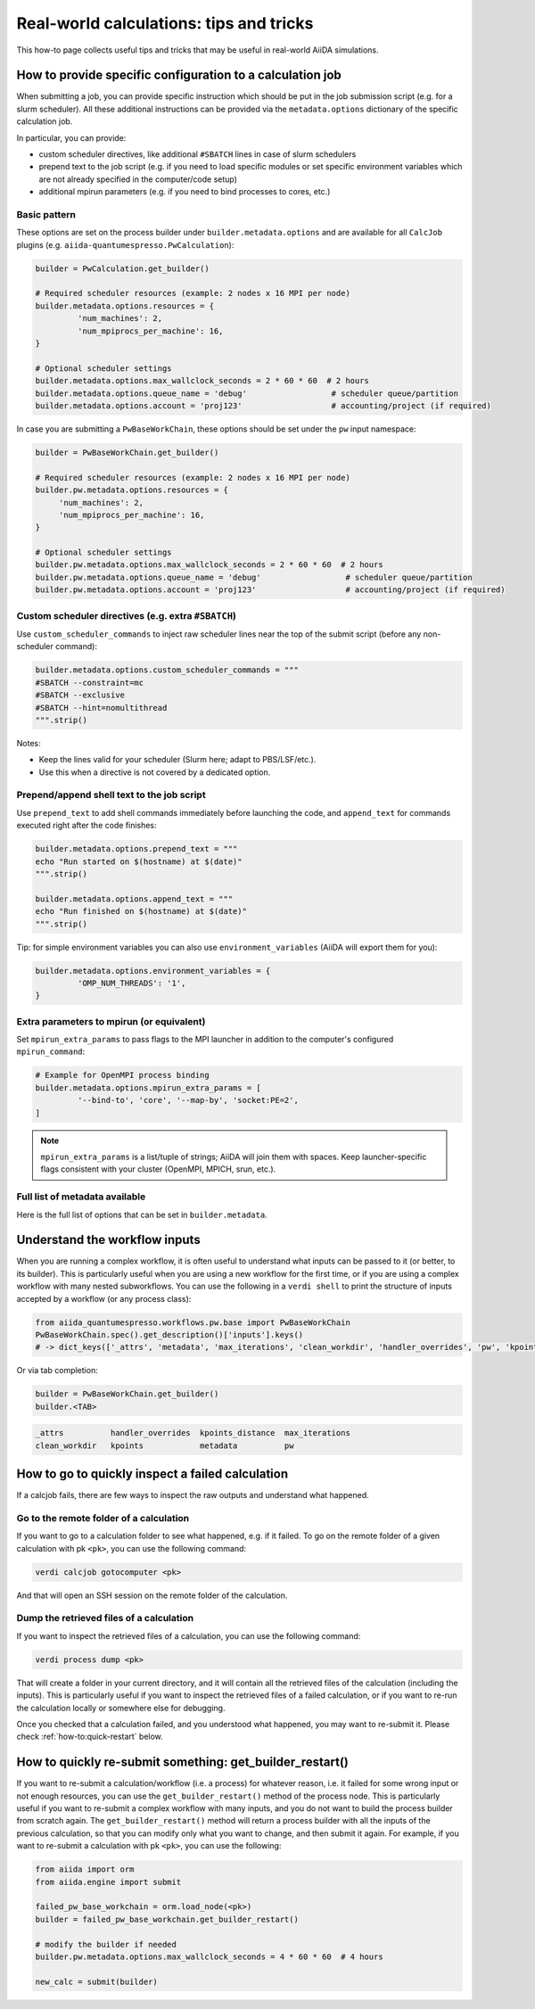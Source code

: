 .. _how-to:real-world-tricks:

========================================
Real-world calculations: tips and tricks
========================================

This how-to page collects useful tips and tricks that may be useful in real-world AiiDA simulations.

How to provide specific configuration to a calculation job
==========================================================

When submitting a job, you can provide specific instruction which should be put in the job submission script (e.g. for a slurm scheduler).
All these additional instructions can be provided via the ``metadata.options`` dictionary of the specific calculation job.

In particular, you can provide:

- custom scheduler directives, like additional ``#SBATCH`` lines in case of slurm schedulers
- prepend text to the job script (e.g. if you need to load specific modules or set specific environment variables which are not already specified in the computer/code setup)
- additional mpirun parameters (e.g. if you need to bind processes to cores, etc.)


Basic pattern
-------------

These options are set on the process builder under ``builder.metadata.options`` and are available for all ``CalcJob`` plugins (e.g. ``aiida-quantumespresso.PwCalculation``):

.. code-block:: python

	builder = PwCalculation.get_builder() 

	# Required scheduler resources (example: 2 nodes x 16 MPI per node)
	builder.metadata.options.resources = {
		 'num_machines': 2,
		 'num_mpiprocs_per_machine': 16,
	}

	# Optional scheduler settings
	builder.metadata.options.max_wallclock_seconds = 2 * 60 * 60  # 2 hours
	builder.metadata.options.queue_name = 'debug'                  # scheduler queue/partition
	builder.metadata.options.account = 'proj123'                   # accounting/project (if required)

In case you are submitting a ``PwBaseWorkChain``, these options should be set under the ``pw`` input namespace:

.. code-block:: python

    builder = PwBaseWorkChain.get_builder() 

    # Required scheduler resources (example: 2 nodes x 16 MPI per node)
    builder.pw.metadata.options.resources = {
         'num_machines': 2,
         'num_mpiprocs_per_machine': 16,
    }

    # Optional scheduler settings
    builder.pw.metadata.options.max_wallclock_seconds = 2 * 60 * 60  # 2 hours
    builder.pw.metadata.options.queue_name = 'debug'                  # scheduler queue/partition
    builder.pw.metadata.options.account = 'proj123'                   # accounting/project (if required)

Custom scheduler directives (e.g. extra ``#SBATCH``)
----------------------------------------------------

Use ``custom_scheduler_commands`` to inject raw scheduler lines near the top of the submit script (before any non-scheduler command):

.. code-block:: python

	builder.metadata.options.custom_scheduler_commands = """
	#SBATCH --constraint=mc
	#SBATCH --exclusive
	#SBATCH --hint=nomultithread
	""".strip()

Notes:

- Keep the lines valid for your scheduler (Slurm here; adapt to PBS/LSF/etc.).
- Use this when a directive is not covered by a dedicated option.


Prepend/append shell text to the job script
-------------------------------------------

Use ``prepend_text`` to add shell commands immediately before launching the code, and ``append_text`` for commands executed right after the code finishes:

.. code-block:: python

	builder.metadata.options.prepend_text = """
	echo "Run started on $(hostname) at $(date)"
	""".strip()

	builder.metadata.options.append_text = """
	echo "Run finished on $(hostname) at $(date)"
	""".strip()

Tip: for simple environment variables you can also use ``environment_variables`` (AiiDA will export them for you):

.. code-block:: python

	builder.metadata.options.environment_variables = {
		 'OMP_NUM_THREADS': '1',
	}



Extra parameters to mpirun (or equivalent)
------------------------------------------

Set ``mpirun_extra_params`` to pass flags to the MPI launcher in addition to the computer's configured ``mpirun_command``:

.. code-block:: python

	# Example for OpenMPI process binding
	builder.metadata.options.mpirun_extra_params = [
		 '--bind-to', 'core', '--map-by', 'socket:PE=2',
	]

.. note::
	``mpirun_extra_params`` is a list/tuple of strings; AiiDA will join them with spaces. Keep launcher-specific flags consistent with your cluster (OpenMPI, MPICH, srun, etc.).


Full list of metadata available
-------------------------------

Here is the full list of options that can be set in ``builder.metadata``.

.. dropdown:: Click to see all available metadata options

    The following fields can be set on ``builder.metadata``:

    - call_link_label (str): The label to use for the CALL link if the process is called by another process.
    - computer (Computer | None): When using a "local" code, set the computer on which the calculation should be run.
    - description (str | None): Description to set on the process node.
    - disable_cache (bool | None): Do not consider the cache for this process, ignoring all other caching configuration rules.
    - dry_run (bool): When set to True will prepare the calculation job for submission but not actually launch it.
    - label (str | None): Label to set on the process node.
    - options (Namespace):

      - account (str | None): Set the account to use for the queue on the remote computer.
      - additional_retrieve_list (list | tuple | None): Relative file paths to retrieve in addition to what the plugin specifies.
      - append_text (str): Text appended to the scheduler-job script just after the code execution.
      - custom_scheduler_commands (str): Raw scheduler directives inserted before any non-scheduler command (e.g. extra ``#SBATCH`` lines).
      - environment_variables (dict): Environment variables to export for this calculation.
      - environment_variables_double_quotes (bool): If True, use double quotes instead of single quotes to escape ``environment_variables``.
      - import_sys_environment (bool): If True, the submission script will load the system environment variables.
      - input_filename (str): Name of the main input file written to the remote working directory.
      - max_memory_kb (int | None): Maximum memory in kilobytes to request from the scheduler.
      - max_wallclock_seconds (int | None): Wallclock time in seconds requested from the scheduler.
      - mpirun_extra_params (list | tuple): Extra parameters passed to the MPI launcher in addition to the computer's configured command.
      - output_filename (str): Name of the primary output file produced by the code.
      - parser_name (str): Entry point name of the parser to use for this calculation.
      - prepend_text (str): Text prepended in the scheduler-job script just before the code execution.
      - priority (str | None): Job priority (if supported by the scheduler).
      - qos (str | None): Quality of service to use for the queue on the remote computer.
      - queue_name (str | None): Name of the queue/partition on the remote computer.
      - rerunnable (bool | None): Whether the job can be requeued/rerun by the scheduler.
      - resources (dict) [required]: Scheduler resources (e.g. number of nodes, CPUs, MPI per machine). The exact keys are scheduler-plugin dependent.
      - scheduler_stderr (str): Filename to which the scheduler stderr stream is written.
      - scheduler_stdout (str): Filename to which the scheduler stdout stream is written.
      - stash (Namespace): Directives to stash files after the calculation completes.

        - dereference (bool | None): Whether to follow symlinks while stashing (applies to certain stash modes).
        - source_list (tuple | list | None): Relative filepaths in the remote directory to be stashed.
        - stash_mode (str | None): Mode with which to perform stashing; value of ``aiida.common.datastructures.StashMode``.
        - target_base (str | None): Base location to stash files to (e.g. absolute path on remote computer for copy mode).
      - submit_script_filename (str): Filename to which the job submission script is written.
      - withmpi (bool): Whether to run the code with the MPI launcher.
      - without_xml (bool | None): If True, the parser will not fail if a normally expected XML file is missing in the retrieved folder (plugin-dependent).
    - store_provenance (bool): If False, provenance will not be stored in the database (use with care).


Understand the workflow inputs
==============================

When you are running a complex workflow, it is often useful to understand what inputs can be passed to it (or better, to its builder).
This is particularly useful when you are using a new workflow for the first time, or if you are using a complex workflow with many nested subworkflows.
You can use the following in a ``verdi shell`` to print the structure of inputs accepted by a workflow (or any process class):

.. code-block:: python

  from aiida_quantumespresso.workflows.pw.base import PwBaseWorkChain
  PwBaseWorkChain.spec().get_description()['inputs'].keys()
  # -> dict_keys(['_attrs', 'metadata', 'max_iterations', 'clean_workdir', 'handler_overrides', 'pw', 'kpoints', 'kpoints_distance', 'kpoints_force_parity'])

Or via tab completion:

.. code-block:: python

  builder = PwBaseWorkChain.get_builder()
  builder.<TAB>

.. code-block:: text

  _attrs          handler_overrides  kpoints_distance  max_iterations
  clean_workdir   kpoints            metadata          pw


How to go to quickly  inspect a failed calculation
==================================================

If a calcjob fails, there are few ways to inspect the raw outputs and understand what happened.

Go to the remote folder of a calculation
----------------------------------------

If you want to go to a calculation folder to see what happened, e.g. if it failed. To go on the remote folder of a given calculation with pk ``<pk>``,
you can use the following command:

.. code-block:: console

    verdi calcjob gotocomputer <pk>

And that will open an SSH session on the remote folder of the calculation.

Dump the retrieved files of a calculation
-----------------------------------------

If you want to inspect the retrieved files of a calculation, you can use the following command:

.. code-block:: console

    verdi process dump <pk> 

That will create a folder in your current directory, and it will contain all the retrieved files of the calculation (including the inputs).
This is particularly useful if you want to inspect the retrieved files of a failed calculation, or if you want to re-run the calculation locally or somewhere else for debugging.

Once you checked that a calculation failed, and you understood what happened, you may want to re-submit it. Please check :ref:`how-to:quick-restart` below.

.. _how-to:quick-restart:

How to quickly re-submit something: get_builder_restart()
=========================================================

If you want to re-submit a calculation/workflow (i.e. a process) for whatever reason, i.e. it failed for some wrong input or not enough resources, you can use 
the ``get_builder_restart()`` method of the process node. This is particularly useful if you want to re-submit a complex workflow with many inputs, and you do not want to 
build the process builder from scratch again.
The ``get_builder_restart()`` method  will return a process builder with all the inputs of the previous calculation, so that you can modify only what you want to change, 
and then submit it again.
For example, if you want to re-submit a calculation with pk ``<pk>``, you can use the following:    

.. code-block:: python

    from aiida import orm
    from aiida.engine import submit

    failed_pw_base_workchain = orm.load_node(<pk>)
    builder = failed_pw_base_workchain.get_builder_restart()
    
    # modify the builder if needed
    builder.pw.metadata.options.max_wallclock_seconds = 4 * 60 * 60  # 4 hours

    new_calc = submit(builder)
